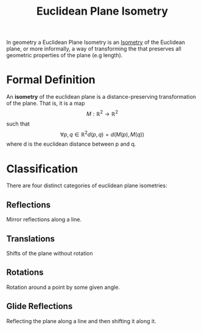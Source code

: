 :PROPERTIES:
:ID:       ebc62716-666a-4045-b72a-d867943fae68
:END:
#+STARTUP: latexpreview
#+title: Euclidean Plane Isometry
In geometry a Euclidean Plane Isometry is an [[id:49725ab9-a608-41e4-86eb-d853e2b9ad72][Isometry]] of the Euclidean plane, or more informally,
a way of transforming the that preserves all geometric properties of the plane (e.g length).

* Formal Definition
An *isometry* of the euclidean plane is a distance-preserving transformation of the plane.
That is, it is a map \[M: \mathbb{R}^2 \to \mathbb{R}^2\]  such that \[\forall p,q \in \mathbb{R}^2 d(p,q) = d(M(p), M(q))\] where d
is the euclidean distance between p and q.

* Classification
There are four distinct categories of euclidean plane isometries:

** Reflections
Mirror reflections along a line.

** Translations
Shifts of the plane without rotation

** Rotations
Rotation around a point by some given angle.

** Glide Reflections
Reflecting the plane along a line and then shifting it along it.
